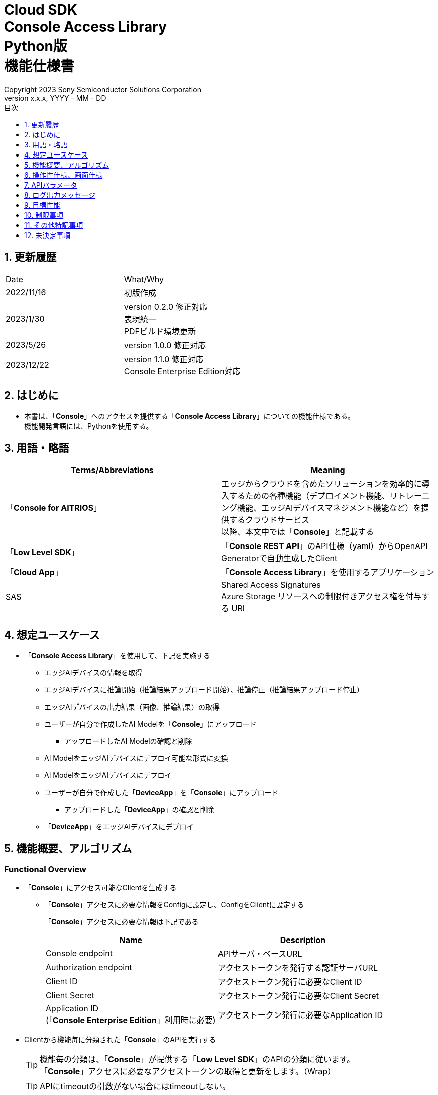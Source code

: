 = Cloud SDK pass:[<br/>] Console Access Library pass:[<br/>] Python版 pass:[<br/>] 機能仕様書 pass:[<br/>]
:sectnums:
:sectnumlevels: 1
:author: Copyright 2023 Sony Semiconductor Solutions Corporation
:version-label: Version 
:revnumber: x.x.x
:revdate: YYYY - MM - DD
:trademark-desc: AITRIOS™、およびそのロゴは、ソニーグループ株式会社またはその関連会社の登録商標または商標です。
:toc:
:toc-title: 目次
:toclevels: 1
:chapter-label:
:lang: ja

== 更新履歴

|===
|Date |What/Why 
|2022/11/16
|初版作成

|2023/1/30
|version 0.2.0 修正対応 +
表現統一 + 
PDFビルド環境更新

|2023/5/26
|version 1.0.0 修正対応

|2023/12/22
|version 1.1.0 修正対応 +
Console Enterprise Edition対応

|===

== はじめに

* 本書は、「**Console**」へのアクセスを提供する「**Console Access Library**」についての機能仕様である。 + 
機能開発言語には、Pythonを使用する。

== 用語・略語
|===
|Terms/Abbreviations |Meaning 

|「**Console for AITRIOS**」
|エッジからクラウドを含めたソリューションを効率的に導入するための各種機能（デプロイメント機能、リトレーニング機能、エッジAIデバイスマネジメント機能など）を提供するクラウドサービス +
以降、本文中では「**Console**」と記載する

|「**Low Level SDK**」
|「**Console REST API**」のAPI仕様（yaml）からOpenAPI Generatorで自動生成したClient

|「**Cloud App**」
|「**Console Access Library**」を使用するアプリケーション

|SAS
|Shared Access Signatures +
Azure Storage リソースへの制限付きアクセス権を付与する URI

|
|

|===

== 想定ユースケース
* 「**Console Access Library**」を使用して、下記を実施する
** エッジAIデバイスの情報を取得
** エッジAIデバイスに推論開始（推論結果アップロード開始）、推論停止（推論結果アップロード停止）
** エッジAIデバイスの出力結果（画像、推論結果）の取得
** ユーザーが自分で作成したAI Modelを「**Console**」にアップロード
*** アップロードしたAI Modelの確認と削除
** AI ModelをエッジAIデバイスにデプロイ可能な形式に変換
** AI ModelをエッジAIデバイスにデプロイ
** ユーザーが自分で作成した「**DeviceApp**」を「**Console**」にアップロード
*** アップロードした「**DeviceApp**」の確認と削除
** 「**DeviceApp**」をエッジAIデバイスにデプロイ

== 機能概要、アルゴリズム
[#_Functional-Overview]
=== Functional Overview
* 「**Console**」にアクセス可能なClientを生成する
** 「**Console**」アクセスに必要な情報をConfigに設定し、ConfigをClientに設定する
+
「**Console**」アクセスに必要な情報は下記である
+
|===
|Name |Description

|Console endpoint
|APIサーバ・ベースURL

|Authorization endpoint
|アクセストークンを発行する認証サーバURL

|Client ID
|アクセストークン発行に必要なClient ID

|Client Secret
|アクセストークン発行に必要なClient Secret

|Application ID +
 (「**Console Enterprise Edition**」利用時に必要)
|アクセストークン発行に必要なApplication ID

|===

* Clientから機能毎に分類された「**Console**」のAPIを実行する
+
[TIP]
====
機能毎の分類は、「**Console**」が提供する「**Low Level SDK**」のAPIの分類に従います。 +
「**Console**」アクセスに必要なアクセストークンの取得と更新をします。（Wrap）
====
+
[TIP]
====
APIにtimeoutの引数がない場合にはtimeoutしない。
====
** DeviceManagement
*** get_devices / エッジAIデバイスの情報一覧取得
*** start_upload_inference_result / 推論結果メタデータ取得開始
*** stop_upload_inference_result / 推論結果メタデータ取得停止
*** get_command_parameter_file / 「**Console**」に登録されたcommand parameter fileの一覧取得
** AI Model
*** import_base_model / ベースモデルのインポート
*** get_models / モデル情報一覧取得
*** get_base_model_status / ベースモデル情報取得
*** delete_model / モデル削除
*** publish_model / モデル発行
** Deployment
*** import_device_app / 「**DeviceApp**」のインポート
*** get_device_apps / 「**DeviceApp**」の情報一覧取得
*** delete_device_app / 「**DeviceApp**」の削除
*** get_deploy_configurations / デプロイconfig情報一覧取得
*** create_deploy_configuration / デプロイconfig情報登録
*** deploy_by_configuration / デプロイ
*** get_deploy_history / デプロイ履歴取得
*** delete_deploy_configuration / デプロイconfig情報削除
*** cancel_deployment / デプロイ状態強制キャンセル
*** deploy_device_app / 「**DeviceApp**」のデプロイ
*** undeploy_device_app / 「**DeviceApp**」のアンデプロイ
*** get_device_app_deploys / 「**DeviceApp**」のデプロイ履歴取得
** Insight
*** get_image_directories / 画像保存ディレクトリ一覧取得
*** get_images / 保存済み画像取得
*** get_inference_results / 保存済み推論結果メタデータ一覧取得
*** export_images / 保存済み画像エクスポート

* 「**Low Level SDK**」のAPIをユースケースでまとめたHigh Level APIを実行できます。
** AI Model
*** publish_model_wait_response / モデル発行し、完了待ち
** Deployment
*** deploy_by_configuration_wait_response / デプロイし、完了待ち
*** deploy_device_app_wait_response / 「**DeviceApp**」をデプロイし、完了待ち
** Insight
*** get_image_data / 保存済み画像取得
**** get_imagesは、最大256件取得のため、本APIはget_imagesを複数回呼び出し、制限を隠蔽
*** get_last_inference_data / 保存済み推論結果の最新データ取得
*** get_last_inference_and_image_data / 保存済み推論結果と画像の最新データ取得
**** Dateの最も新しい画像を取得し、画像に紐づく推論結果を探して返却

* 「**Console Access Library**」の実行時、コンソールにログの出力を行う
** ログフォーマットは下記の通りに定義する
*** [ログ出力時刻] [ログレベル] [クライアント名] : メッセージ本文
*** ログ出力時刻は、ユーザーが利用する環境のシステム時刻を使用する
*** ログ出力時刻は、ISO 8601形式で日付+時刻+タイムゾーンを出力する
*** ログ出力例: +
2022-06-21T11:31:42.612+0900 ERROR ConsoleAccessClient : Failed to log request

** ログレベルを指定して、出力するログレベルを切り替えられる
*** ログレベルは下記の通りに定義する
+
[%header%autowidth]
|===
|Level |Summary 

|ERROR
|「**Console Access Library**」の実行時、正常に処理を終了できなかった場合に使用する

|WARNING
|異常とは言い切れないが正常とも異なる、何らかの予期しない問題が発生したときに使用する

|INFO
|「**Console Access Library**」がイベントを実行する際に使用する

|DEBUG
|「**Console Access Library**」の動作状況等、詳細なデバッグ情報を使用する

|OFF
|全てのログを無効にする
|===
*** 指定したログレベル以上のログを出力する +
例) INFOを指定するとINFO/WARNING/ERRORを出力し、DEBUGは出力しない
*** 指定したログレベルがOFFの場合は、全てのログレベルを出力しない
*** 既定のログレベルはOFFとする
*** ログレベルの指定は、ライブラリを利用するアプリケーション側で開発言語毎に指定された手順で行う
+
[%header]
|===
|Pythonでの指定例
a|
[source,python]
----
import console_access_library

# Set the desired logging level
console_access_library.set_logger(level=logging.WARNING)
----
|===

* 「**Console Access Library**」の実行時、エラー条件の確認を行う
** 下記の条件でエラーと判断する
*** APIの入力パラメータが不適
*** APIの入力パラメータは適切だが、 「**Low Level SDK**」からの応答が期待通りではない(Timeout/Errorなど)
*** 「**Console**」に正常に接続できない(認証エラー、URL誤り、など)

=== Algorithm
* 「**Console Access Library**」使用開始
. 「**Cloud App**」でConfigを作成
+
. 「**Cloud App**」からのClientを作成
+
Client生成時には、アクセストークンの取得、「**Low Level SDK**」の生成
. Client instanceから「**Low Level SDK**」のAPIをWrapしたAPI、機能複合したAPI（High Level API）を利用
+
「**Low Level SDK**」のAPIをWrapしたAPI内で、「**Console**」へのアクセスに必要なアクセストークンの取得、更新
+
- ConfigにApplication IDが渡された場合、Microsoft Authentication Libraryによるトークンの取得、更新
- アクセストークンの有効期限は1時間となっており、有効期限が残り180秒以下の場合、アクセストークンの更新

* 推論結果メタデータ取得開始 - 停止
. get_devices APIで、デバイスのIDを確認
. start_upload_inference_result APIで推論結果メタデータ取得開始
. InsightのAPIを使用して、推論結果、画像の取得
. stop_upload_inference_result APIで推論結果メタデータ取得停止


=== Under what condition
* 「**Console**」のAPIへのアクセスは「**Low Level SDK**」を使用すること

=== API
* Config
** constructor(console_endpoint: str, portal_authorization_endpoint: str, client_id: str, client_secret: str, application_id: str)

* Client
** constructor(config)
** get_device_management()
** get_ai_model()
** get_deployment()
** get_insight()

* DeviceManagement
** get_devices(device_id: str, device_name: str, connection_state: str, device_group_id: str, device_ids:str, scope: str)
** start_upload_inference_result(device_id: str)
** stop_upload_inference_result(device_id: str)
** get_command_parameter_file()

* AI Model
** import_base_model(model_id: str, model: str, converted: bool, vendor_name: str, comment: str, input_format_param: str, network_config: str, network_type: str, metadata_format_id: str)
** get_models(model_id: str, comment: str, project_name: str, model_platform: str, project_type: str, device_id: str, latest_type: str)
** get_base_model_status(model_id: str, latest_type: str)
** delete_model(model_id: str)
** publish_model(model_id: str, device_id: str)

* AI Model High Level API
** publish_model_wait_response(model_id: str, device_id: str, callback: publish_model_wait_response_callback)
*** publish_model_wait_response_callback(status: str)

* Deployment
** import_device_app(compiled_flg: str, app_name: str, version_number: str, file_name: str, file_content: str, entry_point: str, comment: str, schema_info:	obj)
** get_device_apps()
** delete_device_app(app_name: str, version_number: str)
** get_deploy_configurations()
** create_deploy_configuration(config_id: str, comment: str, sensor_loader_version_number: str, sensor_version_number: str, model_id: str, model_version_number: str, ap_fw_version_number: str)
** deploy_by_configuration(config_id: str, device_ids: str, replace_model_id: str, comment: str)
** get_deploy_history(device_id: str)
** delete_deploy_configuration(config_id: str)
** cancel_deployment(device_id: str, deploy_id: str)
** deploy_device_app(app_name: str, version_number: str, device_ids: str, comment: str)
** undeploy_device_app(device_ids: str)
** get_device_app_deploys(app_name: str, version_number: str)

* Deployment High Level API
** deploy_by_configuration_wait_response(config_id: str, device_ids: str, replace_model_id: str, comment: str, timeout: int, callback: deploy_by_configuration_wait_response_callback)
*** deploy_by_configuration_wait_response_callback(device_status_array: list)
** deploy_device_app_wait_response(app_name: str, version_number: str, device_ids: str, comment: str, callback: deploy_device_app_wait_response_callback)
*** deploy_device_app_wait_response_callback(device_status_array: list)

* Insight
** get_image_directories(device_id: str)
** get_images(device_id: str, sub_directory_name: str, number_of_images: int, skip: int, order_by: str)
** get_inference_results(device_id: str, filter: str, number_of_inference_results: int, raw: int, time: str)
** export_images(key: str, from_datetime: str, to_datetime: str, device_id: str, file_format: str)

* Insight High Level API
** get_image_data(device_id: str, sub_directory_name: str, number_of_images: int, skip: int, order_by: str)
** get_last_inference_data(device_id: str)
** get_last_inference_and_image_data(device_id: str, sub_directory_name: str)

=== Others Exclusive conditions / specifications
* command parameter fileをエッジAIデバイスに適用済みであること

== 操作性仕様、画面仕様
* なし

== APIパラメータ
各エラーメッセージは、関数名が言語によって異なる（この資料では代表してPythonでのエラーメッセージを記載）

* Config
** constructor: コンストラクタ
+
【Error：console_endpointが空の場合】E001 : console_endpoint is required.
+
【Error：portal_authorization_endpointが空の場合】E001 : portal_authorization_endpoint is required.
+
【Error：client_idが空の場合】E001 : client_id is required.
+
【Error：client_secretが空の場合】E001 : client_secret is required.
+
|===
|Parameter’s name|Meaning|Range of parameter

|console_endpoint
|「**Console**」のアクセス先URL
|なし +
指定なしの場合、環境変数から読み出す

|portal_authorization_endpoint
|「**Console**」へのアクセスに必要なアクセストークン発行先URL
|なし +
指定なしの場合、環境変数から読み出す

|client_id
|アクセストークン発行に必要なClient ID
|なし +
指定なしの場合、環境変数から読み出す

|client_secret
|アクセストークン発行に必要なClient Secret
|なし +
指定なしの場合、環境変数から読み出す

|application_id
|アクセストークン発行に必要なApplication ID
|なし +
指定なしの場合、環境変数から読み出す
|===
+
|===
|Return value|Meaning

|Config instance
|「**Console**」へのアクセスに必要な情報を保持したconfig instance
|===

* Client
** constructor: コンストラクタ
+
|===
|Parameter’s name|Meaning|Range of parameter

|config
|「**Console**」へのアクセスに必要な情報を保持したconfig instance
|なし

|===
+
|===
|Return value|Meaning

|Client instance
|「**Low Level SDK**」のAPIをWrapしたAPI、機能複合したAPI（High Level API）を実行可能なclient instance
|===

** get_device_management: DeviceManagement APIを提供するInstanceの取得
+
|===
|Parameter’s name|Meaning|Range of parameter

|-
|-
|-

|===
+
|===
|Return value|Meaning

|DeviceManagement instance
|DeviceManagement APIを提供するInstance
|===

** get_ai_model: AI Model APIを提供するInstanceの取得
+
|===
|Parameter’s name|Meaning|Range of parameter

|-
|-
|-

|===
+
|===
|Return value|Meaning

|AI Model instance
|AI Model APIを提供するInstance
|===

** get_deployment: Deployment APIを提供するInstanceの取得
+
|===
|Parameter’s name|Meaning|Range of parameter

|-
|-
|-

|===
+
|===
|Return value|Meaning

|Deployment instance
|Deployment APIを提供するInstance
|===

** get_insight: Insight APIを提供するInstanceの取得
+
|===
|Parameter’s name|Meaning|Range of parameter

|-
|-
|-

|===
+
|===
|Return value|Meaning

|Insight instance
|Insight APIを提供するInstance
|===

* DeviceManagement
** get_devices: エッジAIデバイスの情報一覧取得
+
【Error：「**Low Level SDK**」にてErrorが発生した場合】「**Console Access Library**」で定義したErrorを発生させる
+
【Error：「**Low Level SDK**」のAPIから返却されたhttp_statusが200以外の場合】「**Console Access Library**」で定義したErrorを発生させる
+
|===
|Parameter’s name|Meaning|Range of parameter

|device_id
|エッジAIデバイスのID
|部分検索、大文字小文字は区別しない +
指定なしの場合、全device_id検索

|device_name
|エッジAIデバイスの名前
|部分検索、大文字小文字は区別しない +
指定なしの場合、全device_name検索

|connection_state
|接続状態
|接続状態の場合: Connected +
切断状態の場合: Disconnected +
完全一致検索、大文字小文字は区別しない +
指定なしの場合、全connection_state検索

|device_group_id
|エッジAIデバイスの所属グループ
|完全一致検索、大文字小文字は区別しない +
指定なしの場合、全device_group_id検索

|device_ids
|エッジAIデバイスの所属グループ
|複数のDevice IDをカンマで区切って指定 +
指定なしの場合、全deviceIds検索

|scope
|エッジAIデバイスの所属グループ
|レスポンスパラメータの範囲を指定 +
設定値 +
full: 完全なパラメータを返す +
minmal: 最小限のパラメータを返す(応答速度が速い) +
指定なしの場合、全scope検索

|===
+
|===
|Return value|Meaning

|Device information
|エッジAIデバイスの情報
|===

** start_upload_inference_result: 推論結果メタデータ取得開始
+
【Error：device_idが空の場合】E001 : device_id is required.
+
【Error：「**Low Level SDK**」にてErrorが発生した場合】「**Console Access Library**」で定義したErrorを発生させる
+
【Error：「**Low Level SDK**」のAPIから返却されたhttp_statusが200以外の場合】「**Console Access Library**」で定義したErrorを発生させる
+
|===
|Parameter’s name|Meaning|Range of parameter

|device_id
|エッジAIデバイスのID
|大文字小文字を区別する

|===
+
|===
|Return value|Meaning

|result
|実行結果

|outputSubDirectory
|Input Image格納パス、UploadMethod:Blob Storageのみ

|outputSubDirectoryIR
|Inference Result格納パス、UploadMethodIR:Blob Storageのみ

|===

** stop_upload_inference_result: 推論結果メタデータ取得停止
+
【Error：device_idが空の場合】E001 : device_id is required.
+
【Error：「**Low Level SDK**」にてErrorが発生した場合】「**Console Access Library**」で定義したErrorを発生させる
+
【Error：「**Low Level SDK**」のAPIから返却されたhttp_statusが200以外の場合】「**Console Access Library**」で定義したErrorを発生させる
+
|===
|Parameter’s name|Meaning|Range of parameter

|device_id
|エッジAIデバイスのID
|大文字小文字を区別する

|===
+
|===
|Return value|Meaning

|result
|実行結果

|===

** get_command_parameter_file: 「**Console**」に登録されたcommand parameter fileの一覧取得
+
【Error：「**Low Level SDK**」にてErrorが発生した場合】「**Console Access Library**」で定義したErrorを発生させる
+
【Error：「**Low Level SDK**」のAPIから返却されたhttp_statusが200以外の場合】「**Console Access Library**」で定義したErrorを発生させる
+
|===
|Parameter’s name|Meaning|Range of parameter

|-
|-
|-

|===
+
|===
|Return value|Meaning

|result
|「**Console**」に登録されているCommandParameterの一覧

|===

* AI Model
** import_base_model: ベースモデルのインポート
+
【Error：model_idが空の場合】E001 : model_id is required.
+
【Error：modelが空の場合】E001 : model is required.
+
【Error：「**Low Level SDK**」にてErrorが発生した場合】「**Console Access Library**」で定義したErrorを発生させる
+
【Error：「**Low Level SDK**」のAPIから返却されたhttp_statusが200以外の場合】「**Console Access Library**」で定義したErrorを発生させる
+
|===
|Parameter’s name|Meaning|Range of parameter

|model_id
|モデルID(新規保存またはバージョンアップ対象のモデルID)
|100文字以内 +
下記以外は禁則文字 +
半角英数字 +
- ハイフン +
_ アンダーバー +
() 小括弧 +
. ドット

|model
|モデルファイル  SAS URI
|なし

|converted
|変換済みフラグ
|True: 変換後モデル +
False: 変換前モデル +
指定なしの場合、False

|vendor_name
|ベンダー名（新規保存の場合に指定）
|100文字以内 +
バージョンアップの場合指定しない +
指定なしの場合、ベンダー名なし

|comment
|モデルを新規登録する際に入力するモデルに関する説明 +
新規保存時はモデルとバージョンの説明として設定される +
バージョンアップ時はバージョンの説明として設定される
|100文字以内
指定なしの場合、モデルを新規登録する際に入力するモデルに関する説明なし

|input_format_param
|input format paramファイル（json形式）のURI +
下記について評価を実施 +
 Azure：SAS URI +
 AWS：  Presigned URI +
用途：Packagerの変換情報(image format情報)
|SAS URI形式以外は禁則文字 +
jsonの形式はオブジェクトの配列(各オブジェクトは下記値を含む) +
例 +
ordinal: コンバータへのDNN入力の順序（値範囲：0～2） +
format: フォーマット（"RGB" or "BGR"） +
指定なしの場合、評価しない

|network_config
|network config ファイル（json形式）のURI +
下記について評価を実施 +
 Azure：SAS URI +
 AWS：  Presigned URI +
変換前モデルの場合、指定する(=変換後モデルの場合、無視する) +
用途：model converterの変換パラメータ情報
|SAS URI形式以外は禁則文字 +
指定なしの場合、評価しない

|network_type
|ネットワーク種別(モデル新規登録の場合のみ有効)
|0：Custom Vision +
1：Non Custom Vision +
指定なしの場合、1


|metadata_format_id
|メタデータ形式ID
|100文字以内

|===
+
|===
|Return value|Meaning

|result
|実行結果

|===

** get_models: モデル情報一覧取得
+
【Error：「**Low Level SDK**」にてErrorが発生した場合】「**Console Access Library**」で定義したErrorを発生させる
+
【Error：「**Low Level SDK**」のAPIから返却されたhttp_statusが200以外の場合】「**Console Access Library**」で定義したErrorを発生させる
+
|===
|Parameter’s name|Meaning|Range of parameter

|model_id
|モデルID
|部分検索 +
指定なしの場合、全model_id検索

|comment
|モデル説明
|部分検索 +
指定なしの場合、全comment検索

|project_name
|プロジェクト名
|部分検索 +
指定なしの場合、全project_name検索

|model_platform
|モデルプラットフォーム
|0 : Custom Vision +
1 : Non Custom Vision +
2 : Model Retrainer +
完全一致検索 +
指定なしの場合、全model_platform検索

|project_type
|プロジェクト種別
|0 : ベース +
1 : デバイス +
完全一致検索 +
指定なしの場合、全project_type検索

|device_id
|エッジAIデバイスのID(デバイスモデルを検索したい場合に指定)
|完全一致検索 +
大文字小文字を区別する +
指定なしの場合、全device_id検索

|latest_type
|最新バージョン種別
|0 : 発行済み最新バージョン +
1 : 最新バージョン(変換/発行処理中モデルバージョンも含めた最新) +
完全一致検索 +
指定なしの場合、1

|===
+
|===
|Return value|Meaning

|Model information
|モデル情報

|===

** get_base_model_status: ベースモデル情報取得
+
【Error：model_idが空の場合】E001 : model_id is required.
+
【Error：「**Low Level SDK**」にてErrorが発生した場合】「**Console Access Library**」で定義したErrorを発生させる
+
【Error：「**Low Level SDK**」のAPIから返却されたhttp_statusが200以外の場合】「**Console Access Library**」で定義したErrorを発生させる
+
|===
|Parameter’s name|Meaning|Range of parameter

|model_id
|モデルID
|なし

|latest_type
|最新バージョン種別
|0 : 発行済み最新バージョン +
1 : 最新バージョン(変換/発行処理中モデルバージョンも含めた最新) +
完全一致検索 +
指定なしの場合、1

|===
+
|===
|Return value|Meaning

|Base Model information
|ベースモデル情報

|===

** delete_model: モデル削除
+
【Error：model_idが空の場合】E001 : model_id is required.
+
【Error：「**Low Level SDK**」にてErrorが発生した場合】「**Console Access Library**」で定義したErrorを発生させる
+
【Error：「**Low Level SDK**」のAPIから返却されたhttp_statusが200以外の場合】「**Console Access Library**」で定義したErrorを発生させる
+
|===
|Parameter’s name|Meaning|Range of parameter

|model_id
|モデルID
|なし

|===
+
|===
|Return value|Meaning

|result
|実行結果

|===

** publish_model: モデル発行
+
【Error：model_idが空の場合】E001 : model_id is required.
+
【Error：「**Low Level SDK**」にてErrorが発生した場合】「**Console Access Library**」で定義したErrorを発生させる
+
【Error：「**Low Level SDK**」のAPIから返却されたhttp_statusが200以外の場合】「**Console Access Library**」で定義したErrorを発生させる
+
|===
|Parameter’s name|Meaning|Range of parameter

|model_id
|モデルID
|なし

|device_id
|エッジAIデバイスのID
|大文字小文字を区別する +
デバイスモデルが対象の場合に指定する +
ベースモデルが対象の場合、指定しない

|===
+
|===
|Return value|Meaning

|result
|実行結果

|import_id
|インポートID

|===

** publish_model_wait_response: モデル発行し、完了待ち
+
【Error：model_idが空の場合】E001 : model_id is required.
+
【Error：「**Low Level SDK**」にてErrorが発生した場合】「**Console Access Library**」で定義したErrorを発生させる
+
【Error：「**Low Level SDK**」のAPIから返却されたhttp_statusが200以外の場合】「**Console Access Library**」で定義したErrorを発生させる
+
|===
|Parameter’s name|Meaning|Range of parameter

|model_id
|モデルID
|なし

|device_id
|エッジAIデバイスのID
|大文字小文字を区別する +
デバイスモデルが対象の場合に指定する +
ベースモデルが対象の場合、指定しない

|callback
|コールバック関数
|get_base_model_statusで処理結果確認し、コールバック関数を呼び出して処理状況通知 +
指定なしの場合、コールバック通知なし

|===
+
|===
|Return value|Meaning

|result
|実行結果

|process time
|処理時間

|===

** publish_model_wait_response_callback: publish_model_wait_responseの状態通知Callback
+
|===
|Parameter’s name|Meaning|Range of parameter

|status
|Publish状態
|'01': 'Before conversion' +
'02': 'Converting' +
'03': 'Conversion failed' +
'04': 'Conversion complete' +
'05': 'Adding to configuration' +
'06': 'Add to configuration failed' +
'07': 'Add to configuration complete' +
'11': 'Saving'(Model Retrainerの場合のモデル保存中ステータス)

|===
+
|===
|Return value|Meaning

|-
|-

|===

* Deployment
** import_device_app: 「**DeviceApp**」インポート
+
【Error：compiled_flgが空の場合】E001 : compiled_flg is required.
+
【Error：app_nameが空の場合】E001 : app_name is required.
+
【Error：version_numberが空の場合】E001 : version_number is required.
+
【Error：file_nameが空の場合】E001 : file_name is required.
+
【Error：file_contentが空の場合】E001 : file_content is required.
+
【Error：「**Low Level SDK**」にてErrorが発生した場合】「**Console Access Library**」で定義したErrorを発生させる
+
【Error：「**Low Level SDK**」のAPIから返却されたhttp_statusが200以外の場合】「**Console Access Library**」で定義したErrorを発生させる
+
|===
|Parameter’s name|Meaning|Range of parameter

|compiled_flg
|コンパイルフラグ
|0:未コンパイル(コンパイル処理を行う) +
1:コンパイル済み(コンパイル処理を行わない)

|app_name
|「**DeviceApp**」名
|文字数上限は、app_name + version_number <=31 とする +
下記以外は禁則文字 +
・英数字 +
・アンダーバー +
・ドット

|version_number
|「**DeviceApp**」バージョン
|文字数上限は、app_name + version_number <=31 とする +
下記以外は禁則文字 +
・英数字 +
・アンダーバー +
・ドット

|file_name
|「**DeviceApp**」ファイル名
|なし

|file_content
|「**DeviceApp**」ファイル内容
|Base64 Encodeされた文字列

|entry_point
|「**EVPモジュール**」のエントリポイント
|なし +
指定なしの場合、"ppl"

|comment
|「**DeviceApp**」説明
|100文字以内 +
指定なしの場合、コメントなし

|schema_info
|スキーマ情報
|形式: +
{ interfaces: { in: [{ metadataFormatId: 'formatId' }] } }

|===
+
|===
|Return value|Meaning

|result
|実行結果

|===

** get_device_apps: 「**DeviceApp**」情報一覧取得
+
【Error：「**Low Level SDK**」にてErrorが発生した場合】「**Console Access Library**」で定義したErrorを発生させる
+
【Error：「**Low Level SDK**」のAPIから返却されたhttp_statusが200以外の場合】「**Console Access Library**」で定義したErrorを発生させる
+
|===
|Parameter’s name|Meaning|Range of parameter

|-
|-
|-

|===
+
|===
|Return value|Meaning

|DeviceApp information
|「**DeviceApp**」情報

|===

** delete_device_app: 「**DeviceApp**」削除
+
【Error：app_nameが空の場合】E001 : app_name is required.
+
【Error：version_numberが空の場合】E001 : version_number is required.
+
【Error：「**Low Level SDK**」にてErrorが発生した場合】「**Console Access Library**」で定義したErrorを発生させる
+
【Error：「**Low Level SDK**」のAPIから返却されたhttp_statusが200以外の場合】「**Console Access Library**」で定義したErrorを発生させる
+
|===
|Parameter’s name|Meaning|Range of parameter

|app_name
|「**DeviceApp**」名
|なし

|version_number
|「**DeviceApp**」バージョン
|なし

|===
+
|===
|Return value|Meaning

|result
|実行結果

|===

** get_deploy_configurations: デプロイconfig情報一覧取得
+
【Error：「**Low Level SDK**」にてErrorが発生した場合】「**Console Access Library**」で定義したErrorを発生させる
+
【Error：「**Low Level SDK**」のAPIから返却されたhttp_statusが200以外の場合】「**Console Access Library**」で定義したErrorを発生させる
+
|===
|Parameter’s name|Meaning|Range of parameter

|-
|-
|-

|===
+
|===
|Return value|Meaning

|DeployConfiguration information
|DeployConfiguration情報

|===

** create_deploy_configuration: デプロイconfig情報登録
+
【Error：config_idが空の場合】E001 : config_id is required.
+
【Error：「**Low Level SDK**」にてErrorが発生した場合】「**Console Access Library**」で定義したErrorを発生させる
+
【Error：「**Low Level SDK**」のAPIから返却されたhttp_statusが200以外の場合】「**Console Access Library**」で定義したErrorを発生させる
+
|===
|Parameter’s name|Meaning|Range of parameter

|config_id
|config ID
|20文字以内 +
下記以外は禁則文字 +
半角英数字 +
- ハイフン +
_ アンダーバー +
() 小括弧 +
. ドット

|comment
|Config説明
|100文字以内 +
指定なしの場合、コメントなし

|sensor_loader_version_number
|SensorLoaderバージョン番号
|-1を指定した場合、デフォルトバージョン(システム設定「DVC0017」)を適用 +
指定なしの場合SensorLoaderデプロイなし

|sensor_version_number
|Sensorバージョン番号
|-1を指定した場合、デフォルトバージョン(システム設定「DVC0018」)を適用 +
指定なしの場合Sensorデプロイなし

|model_id
|モデルID
|指定なしの場合、モデルデプロイなし

|model_version_number
|モデルバージョン番号
|指定なしの場合、最新のVersionを適用

|ap_fw_version_number
|ApFwバージョン番号
|指定なしの場合、ファームウェアデプロイなし

|===
+
|===
|Return value|Meaning

|result
|実行結果

|===

** deploy_by_configuration: デプロイ
+
【Error：config_idが空の場合】E001 : config_id is required.
+
【Error：device_idsが空の場合】E001 : device_ids is required.
+
【Error：「**Low Level SDK**」にてErrorが発生した場合】「**Console Access Library**」で定義したErrorを発生させる
+
【Error：「**Low Level SDK**」のAPIから返却されたhttp_statusが200以外の場合】「**Console Access Library**」で定義したErrorを発生させる
+
|===
|Parameter’s name|Meaning|Range of parameter

|config_id
|config ID
|なし

|device_ids
|エッジAIデバイスのIDs
|カンマ区切りで複数のエッジAIデバイスのIDを指定 +
大文字小文字を区別する

|replace_model_id
|入替対象モデルID
|「model_id」または「network_id」を指定 +
指定されたモデルIDのものがDBに存在しない場合、入力された値をnetwork_id(「**Console**」の内部管理ID)としてみなし、処理を行う +
指定なしの場合、入替しない.

|comment
|デプロイコメント
|100文字以内 +
指定なしの場合、コメントなし

|===
+
|===
|Return value|Meaning

|result
|実行結果

|===

** get_deploy_history: デプロイ履歴取得
+
【Error：device_idが空の場合】E001 : device_id is required.
+
【Error：「**Low Level SDK**」にてErrorが発生した場合】「**Console Access Library**」で定義したErrorを発生させる
+
【Error：「**Low Level SDK**」のAPIから返却されたhttp_statusが200以外の場合】「**Console Access Library**」で定義したErrorを発生させる
+
|===
|Parameter’s name|Meaning|Range of parameter

|device_id
|エッジAIデバイスのID
|大文字小文字を区別する

|===
+
|===
|Return value|Meaning

|deploy history
|デプロイ履歴

|===

** delete_deploy_configuration: デプロイconfig情報削除
+
【Error：config_idが空の場合】E001 : config_id is required.
+
【Error：「**Low Level SDK**」にてErrorが発生した場合】「**Console Access Library**」で定義したErrorを発生させる
+
【Error：「**Low Level SDK**」のAPIから返却されたhttp_statusが200以外の場合】「**Console Access Library**」で定義したErrorを発生させる
+
|===
|Parameter’s name|Meaning|Range of parameter

|config_id
|config ID
|なし

|===
+
|===
|Return value|Meaning

|result
|実行結果

|===

** cancel_deployment: デプロイ状態強制キャンセル
+
【Error：device_idが空の場合】E001 : device_id is required.
+
【Error：deploy_idが空の場合】E001 : deploy_id is required.
+
【Error：「**Low Level SDK**」にてErrorが発生した場合】「**Console Access Library**」で定義したErrorを発生させる
+
【Error：「**Low Level SDK**」のAPIから返却されたhttp_statusが200以外の場合】「**Console Access Library**」で定義したErrorを発生させる
+
|===
|Parameter’s name|Meaning|Range of parameter

|device_id
|エッジAIデバイスのID
|大文字小文字を区別する

|deploy_id
|デプロイID
|get_deploy_historyで取得出来るid

|===
+
|===
|Return value|Meaning

|result
|実行結果

|===

** deploy_device_app: 「**DeviceApp**」デプロイ
+
【Error：app_nameが空の場合】E001 : app_name is required.
+
【Error：version_numberが空の場合】E001 : version_number is required.
+
【Error：device_idsが空の場合】E001 : device_ids is required.
+
【Error：「**Low Level SDK**」にてErrorが発生した場合】「**Console Access Library**」で定義したErrorを発生させる
+
【Error：「**Low Level SDK**」のAPIから返却されたhttp_statusが200以外の場合】「**Console Access Library**」で定義したErrorを発生させる
+
|===
|Parameter’s name|Meaning|Range of parameter

|app_name
|App名
|なし

|version_number
|Appバージョン
|なし

|device_ids
|エッジAIデバイスのIDs
|カンマ区切りで複数のエッジAIデバイスのIDを指定 +
大文字小文字を区別する

|comment
|デプロイコメント
|100文字以内 +
指定なしの場合、コメントなし

|===
+
|===
|Return value|Meaning

|result
|実行結果

|===

** undeploy_device_app: 「**DeviceApp**」アンデプロイ
+
【Error：device_idsが空の場合】E001 : device_ids is required.
+
【Error：「**Low Level SDK**」にてErrorが発生した場合】「**Console Access Library**」で定義したErrorを発生させる
+
【Error：「**Low Level SDK**」のAPIから返却されたhttp_statusが200以外の場合】「**Console Access Library**」で定義したErrorを発生させる
+
|===
|Parameter’s name|Meaning|Range of parameter

|device_ids
|エッジAIデバイスのID
|カンマ区切りで複数のエッジAIデバイスのIDを指定 +
大文字小文字を区別する

|===
+
|===
|Return value|Meaning

|result
|実行結果

|===

** get_device_app_deploys: 「**DeviceApp**」デプロイ履歴取得
+
【Error：app_nameが空の場合】E001 : app_name is required.
+
【Error：version_numberが空の場合】E001 : version_number is required.
+
【Error：「**Low Level SDK**」にてErrorが発生した場合】「**Console Access Library**」で定義したErrorを発生させる
+
【Error：「**Low Level SDK**」のAPIから返却されたhttp_statusが200以外の場合】「**Console Access Library**」で定義したErrorを発生させる
+
|===
|Parameter’s name|Meaning|Range of parameter

|app_name
|App名
|なし

|version_number
|Appバージョン
|なし

|===
+
|===
|Return value|Meaning

|DeviceApp deploy history
|「**DeviceApp**」デプロイ履歴

|===

** deploy_by_configuration_wait_response: デプロイし、完了待ち
+
【Error：config_idが空の場合】E001 : config_id is required.
+
【Error：device_idsが空の場合】E001 : device_ids is required.
+
【Error：「**Low Level SDK**」にてErrorが発生した場合】「**Console Access Library**」で定義したErrorを発生させる
+
【Error：「**Low Level SDK**」のAPIから返却されたhttp_statusが200以外の場合】「**Console Access Library**」で定義したErrorを発生させる
+
|===
|Parameter’s name|Meaning|Range of parameter

|config_id
|config ID
|なし

|device_ids
|エッジAIデバイスのIDs
|カンマ区切りで複数のエッジAIデバイスのIDを指定 +
大文字小文字を区別する

|replace_model_id
|入替対象モデルID
|「model_id」または「network_id」を指定 +
指定されたモデルIDのものがDBに存在しない場合、入力された値をnetwork_id(「**Console**」の内部管理ID)としてみなし、処理を行う +
指定なしの場合、入替しない.

|comment
|デプロイコメント
|100文字以内 +
指定なしの場合、コメントなし

|timeout
|完了待ちのtimeout時間 +
デプロイ処理でエッジAIデバイスがハングアップするなどで、処理中のままとなるケースがあるため、処理を抜けるtimeout
|なし +
指定なしの場合、3600秒

|callback
|コールバック関数 +
get_deploy_historyで処理結果確認し、コールバック関数を呼び出して処理状況通知
|指定なしの場合、コールバック通知なし

|===
+
|===
|Return value|Meaning

|result
|実行結果

|process time
|処理時間

|===

** deploy_by_configuration_wait_response_callback: deploy_by_configuration_wait_responseの状態通知Callback
+
|===
|Parameter’s name|Meaning|Range of parameter

|device_status_array
|エッジAIデバイスのDeploy状態リスト
|下記形式 +
[ +
　{ +
　　<device_id>: { +
　　　"status":<status> +
　　} +
　}, +
] +

deploy_by_configuration_wait_responseのdevice_idsで指定したdevice_id分のデータが入る +

<device_id>: エッジAIデバイスのID +
<status>: 下記のデプロイ状態を格納 +
　0：デプロイ中 +
　1：正常終了 +
　2：失敗 +
　3：キャンセル +
　9：「**DeviceApp**」アンデプロイ

|===
+
|===
|Return value|Meaning

|-
|-

|===

** deploy_device_app_wait_response: 「**DeviceApp**」デプロイし、完了待ち
+
【Error：app_nameが空の場合】E001 : app_name is required.
+
【Error：version_numberが空の場合】E001 : version_number is required.
+
【Error：device_idsが空の場合】E001 : device_ids is required.
+
【Error：「**Low Level SDK**」にてErrorが発生した場合】「**Console Access Library**」で定義したErrorを発生させる
+
【Error：「**Low Level SDK**」のAPIから返却されたhttp_statusが200以外の場合】「**Console Access Library**」で定義したErrorを発生させる
+
|===
|Parameter’s name|Meaning|Range of parameter

|app_name
|App名
|なし

|version_number
|Appバージョン
|なし

|device_ids
|エッジAIデバイスのIDs
|カンマ区切りで複数のエッジAIデバイスのIDを指定 +
大文字小文字を区別する

|comment
|デプロイコメント
|100文字以内 +
指定なしの場合、コメントなし

|callback
|コールバック関数 +
get_device_app_deploysで処理結果確認し、コールバック関数を呼び出して処理状況通知
|指定なしの場合、コールバック通知なし

|===
+
|===
|Return value|Meaning

|result
|実行結果

|process time
|処理時間

|===

** deploy_device_app_wait_response_callback: deploy_device_app_wait_responseの状態通知Callback
+
|===
|Parameter’s name|Meaning|Range of parameter

|device_status_array
|エッジAIデバイスのDeploy状態リスト
|下記形式 +
[ +
　{ +
　　<device_id>: { +
　　　"status":<status>, +
　　　"found_position":<found_position>, +
　　　"skip":<skip> +
　　} +
　}, +
] +

deploy_device_app_wait_responseのdevice_idsで指定したdevice_id分のデータが入る +

<device_id>: エッジAIデバイスのID +
<found_position>: get_device_app_deploysレスポンスに格納されるdevice_idsのindex +
<skip>: 下記の値を格納 +
　0: get_device_app_deploysレスポンスに格納される最新のstatusの場合 +
　1: get_device_app_deploysレスポンスに格納される最新以外のstatusの場合 +
<status>: 下記のデプロイ状態を格納 +
　0：デプロイ中 +
　1：正常終了 +
　2：失敗 +
　3：キャンセル +

|===
+
|===
|Return value|Meaning

|-
|-

|===

* Insight
** get_image_directories: 画像保存ディレクトリ一覧取得
+
【Error：「**Low Level SDK**」にてErrorが発生した場合】「**Console Access Library**」で定義したErrorを発生させる
+
【Error：「**Low Level SDK**」のAPIから返却されたhttp_statusが200以外の場合】「**Console Access Library**」で定義したErrorを発生させる
+
|===
|Parameter’s name|Meaning|Range of parameter

|device_id
|エッジAIデバイスのID
|大文字小文字を区別する +
指定なしの場合、全てのdevice_idの情報を返す

|===
+
|===
|Return value|Meaning

|Image save directory information
|画像保存ディレクトリ情報
|===

** get_images: 保存済み画像取得
+
【Error：device_idが空の場合】E001 : device_id is required.
+
【Error：sub_directory_nameが空の場合】E001 : sub_directory_name is required.
+
【Error：「**Low Level SDK**」にてErrorが発生した場合】「**Console Access Library**」で定義したErrorを発生させる
+
【Error：「**Low Level SDK**」のAPIから返却されたhttp_statusが200以外の場合】「**Console Access Library**」で定義したErrorを発生させる
+
|===
|Parameter’s name|Meaning|Range of parameter

|device_id
|エッジAIデバイスのID
|大文字小文字を区別する

|sub_directory_name
|画像保存のサブディレクトリ
|なし +
サブディレクトリは、start_upload_inference_resultの応答で通知されるdirectory、または、get_image_directoriesで取得したdirectory

|number_of_images
|画像の取得数
|0-256 +
指定なしの場合:50

|skip
|取得をスキップする画像の数
|なし +
指定なしの場合:0

|order_by
|ソート順：画像の作成された日時によるソート順
|DESC、ASC、desc、asc +
指定なしの場合:ASC

|===
+
|===
|Return value|Meaning

|Total image count
|全画像数

|Image filename and image content
|画像ファイル名と、画像ファイルデータ（Base64 Encode済みデータ）
|===

** get_inference_results: 保存済み推論結果メタデータ一覧取得
+
【Error：device_idが空の場合】E001 : device_id is required.
+
【Error：「**Low Level SDK**」にてErrorが発生した場合】「**Console Access Library**」で定義したErrorを発生させる
+
【Error：「**Low Level SDK**」のAPIから返却されたhttp_statusが200以外の場合】「**Console Access Library**」で定義したErrorを発生させる
+
|===
|Parameter’s name|Meaning|Range of parameter

|device_id
|エッジAIデバイスのID
|大文字小文字を区別する

|filter
|検索フィルタ(AzureポータルのCosmos DB UIと下記以外は同じ仕様) +
- where文字列を先頭に付加する必要はない +
- device_idを付加する必要はない
|なし

|number_of_inference_results
|取得件数
|なし +
指定なしの場合:20

|raw
|推論結果のデータ形式
|1:Cosmos DBに格納されたままのレコードを付加 +
0:付与しない +
指定なしの場合:1

|time
|Cosmos DBに格納された推論結果データのタイムスタンプ
|yyyyMMddHHmmssfff +
- yyyy: 4桁の年の文字列 +
- MM: 2桁の月の文字列 +
- dd: 2桁の日の文字列 +
- HH: 2桁の時間の文字列 +
- mm: 2桁の分の文字列 +
- ss: 2桁の秒の文字列 +
- fff: 3桁のミリ秒の文字列

|===
+
|===
|Return value|Meaning

|inference data
|推論結果
|===

** export_images: 保存済み画像エクスポート
+
【Error：keyが空の場合】E001 : key is required.
+
【Error：「**Low Level SDK**」にてErrorが発生した場合】「**Console Access Library**」で定義したErrorを発生させる
+
【Error：「**Low Level SDK**」のAPIから返却されたhttp_statusが200以外の場合】「**Console Access Library**」で定義したErrorを発生させる
+
|===
|Parameter’s name|Meaning|Range of parameter

|key
|RSA公開鍵
|Base64 Encodeされた文字列

|from_datetime
|日時(From)
|yyyyMMddhhmm形式 +
指定なしの場合、Fromの範囲設定なし

|to_datetime
|日時(To)
|yyyyMMddhhmm形式 +
指定なしの場合、Toの範囲設定なし

|device_id
|エッジAIデバイスのID
|大文字小文字を区別する +
指定なしの場合、全device_id指定

|file_format
|画像ファイルフォーマット
|JPG、BMP、RAW +
指定しない場合、絞り込みなし

|===
+
|===
|Return value|Meaning

|key
|共通鍵 +
公開鍵で暗号化された画像復号化用の共通鍵

|url
|ダウンロード用のSUS URI

|===

** get_image_data: 保存済み画像取得
+
【Error：device_idが空の場合】E001 : device_id is required.
+
【Error：sub_directory_nameが空の場合】E001 : sub_directory_name is required.
+
【Error：「**Low Level SDK**」にてErrorが発生した場合】「**Console Access Library**」で定義したErrorを発生させる
+
【Error：「**Low Level SDK**」のAPIから返却されたhttp_statusが200以外の場合】「**Console Access Library**」で定義したErrorを発生させる
+
|===
|Parameter’s name|Meaning|Range of parameter

|device_id
|エッジAIデバイスのID
|大文字小文字を区別する

|sub_directory_name
|画像保存のサブディレクトリ
|なし +
サブディレクトリは、start_upload_inference_resultの応答で通知されるdirectory、または、get_image_directoriesで取得したdirectory

|number_of_images
|画像の取得数
|なし +
指定なしの場合:50

|skip
|取得をスキップする画像の数
|なし +
指定なしの場合:0

|order_by
|ソート順：画像の作成された日時によるソート順
|DESC、ASC、desc、asc +
指定なしの場合:ASC

|===
+
|===
|Return value|Meaning

|Total image count
|全画像数

|Image filename and image content
|画像ファイル名と、画像ファイルデータ（Base64 Encode済みデータ）
|===

** get_last_inference_data: 保存済み推論結果の最新データ取得
+
【Error：device_idが空の場合】E001 : device_id is required.
+
【Error：「**Low Level SDK**」にてErrorが発生した場合】「**Console Access Library**」で定義したErrorを発生させる
+
【Error：「**Low Level SDK**」のAPIから返却されたhttp_statusが200以外の場合】「**Console Access Library**」で定義したErrorを発生させる
+
|===
|Parameter’s name|Meaning|Range of parameter

|device_id
|エッジAIデバイスのID
|大文字小文字を区別する

|===
+
|===
|Return value|Meaning

|inference data
|推論結果
|===

** get_last_inference_and_image_data(): 保存済み推論結果と画像の最新データ取得
+
【Error：device_idが空の場合】E001 : device_id is required.
+
【Error：sub_directory_nameが空の場合】E001 : sub_directory_name is required.
+
【Error：「**Low Level SDK**」にてErrorが発生した場合】「**Console Access Library**」で定義したErrorを発生させる
+
【Error：「**Low Level SDK**」のAPIから返却されたhttp_statusが200以外の場合】「**Console Access Library**」で定義したErrorを発生させる
+
|===
|Parameter’s name|Meaning|Range of parameter

|device_id
|エッジAIデバイスのID
|大文字小文字を区別する

|sub_directory_name
|画像保存のサブディレクトリ
|なし +
サブディレクトリは、start_upload_inference_resultの応答で通知されるdirectory、または、get_image_directoriesで取得したdirectory

|===
+
|===
|Return value|Meaning

|inference data and image data
|推論結果と画像データ（Base64 Encode済みデータ）
|===

== ログ出力メッセージ
レベル毎に表示するメッセージは下記の通り定義する

=== ERRORレベル
[%header%autowidth]
|===
|MessageID |Conditions |Message |Parameter
|E001
|必要な引数が渡されなかった際に出力される
|{0} is required.
|{0}:渡されなかった引数名
|===

=== WARNINGレベル
[%header%autowidth]
|===
|MessageID |Conditions |Message |Parameter
|W001
|非推奨になったクラスや関数を呼び出した際に出力される
|{0} has been deprecated.
|{0}:呼び出されたクラスや関数名
|===

=== INFOレベル
T.B.D.

=== DEBUGレベル
T.B.D.

== 目標性能
* なし

== 制限事項
* なし

== その他特記事項
* なし

== 未決定事項
* なし
